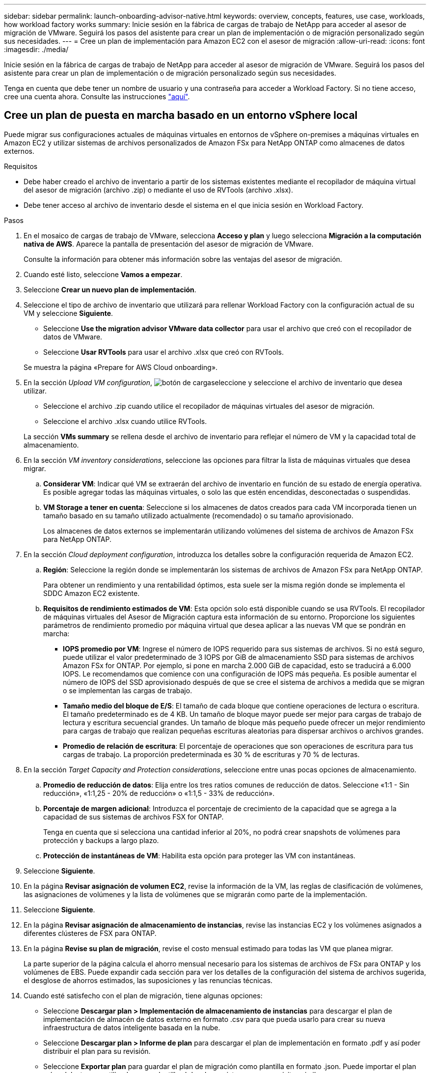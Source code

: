 ---
sidebar: sidebar 
permalink: launch-onboarding-advisor-native.html 
keywords: overview, concepts, features, use case, workloads, how workload factory works 
summary: Inicie sesión en la fábrica de cargas de trabajo de NetApp para acceder al asesor de migración de VMware. Seguirá los pasos del asistente para crear un plan de implementación o de migración personalizado según sus necesidades. 
---
= Cree un plan de implementación para Amazon EC2 con el asesor de migración
:allow-uri-read: 
:icons: font
:imagesdir: ./media/


[role="lead"]
Inicie sesión en la fábrica de cargas de trabajo de NetApp para acceder al asesor de migración de VMware. Seguirá los pasos del asistente para crear un plan de implementación o de migración personalizado según sus necesidades.

Tenga en cuenta que debe tener un nombre de usuario y una contraseña para acceder a Workload Factory. Si no tiene acceso, cree una cuenta ahora. Consulte las instrucciones https://docs.netapp.com/us-en/workload-setup-admin/quick-start.html["aquí"].



== Cree un plan de puesta en marcha basado en un entorno vSphere local

Puede migrar sus configuraciones actuales de máquinas virtuales en entornos de vSphere on-premises a máquinas virtuales en Amazon EC2 y utilizar sistemas de archivos personalizados de Amazon FSx para NetApp ONTAP como almacenes de datos externos.

.Requisitos
* Debe haber creado el archivo de inventario a partir de los sistemas existentes mediante el recopilador de máquina virtual del asesor de migración (archivo .zip) o mediante el uso de RVTools (archivo .xlsx).
* Debe tener acceso al archivo de inventario desde el sistema en el que inicia sesión en Workload Factory.


.Pasos
. En el mosaico de cargas de trabajo de VMware, selecciona *Acceso y plan* y luego selecciona *Migración a la computación nativa de AWS*. Aparece la pantalla de presentación del asesor de migración de VMware.
+
Consulte la información para obtener más información sobre las ventajas del asesor de migración.

. Cuando esté listo, seleccione *Vamos a empezar*.
. Seleccione *Crear un nuevo plan de implementación*.
. Seleccione el tipo de archivo de inventario que utilizará para rellenar Workload Factory con la configuración actual de su VM y seleccione *Siguiente*.
+
** Seleccione *Use the migration advisor VMware data collector* para usar el archivo que creó con el recopilador de datos de VMware.
** Seleccione *Usar RVTools* para usar el archivo .xlsx que creó con RVTools.


+
Se muestra la página «Prepare for AWS Cloud onboarding».

. En la sección _Upload VM configuration_, image:button-upload-file.png["botón de carga"]seleccione y seleccione el archivo de inventario que desea utilizar.
+
** Seleccione el archivo .zip cuando utilice el recopilador de máquinas virtuales del asesor de migración.
** Seleccione el archivo .xlsx cuando utilice RVTools.


+
La sección *VMs summary* se rellena desde el archivo de inventario para reflejar el número de VM y la capacidad total de almacenamiento.

. En la sección _VM inventory considerations_, seleccione las opciones para filtrar la lista de máquinas virtuales que desea migrar.
+
.. *Considerar VM*: Indicar qué VM se extraerán del archivo de inventario en función de su estado de energía operativa. Es posible agregar todas las máquinas virtuales, o solo las que estén encendidas, desconectadas o suspendidas.
.. *VM Storage a tener en cuenta*: Seleccione si los almacenes de datos creados para cada VM incorporada tienen un tamaño basado en su tamaño utilizado actualmente (recomendado) o su tamaño aprovisionado.
+
Los almacenes de datos externos se implementarán utilizando volúmenes del sistema de archivos de Amazon FSx para NetApp ONTAP.



. En la sección _Cloud deployment configuration_, introduzca los detalles sobre la configuración requerida de Amazon EC2.
+
.. *Región*: Seleccione la región donde se implementarán los sistemas de archivos de Amazon FSx para NetApp ONTAP.
+
Para obtener un rendimiento y una rentabilidad óptimos, esta suele ser la misma región donde se implementa el SDDC Amazon EC2 existente.

.. *Requisitos de rendimiento estimados de VM*: Esta opción solo está disponible cuando se usa RVTools. El recopilador de máquinas virtuales del Asesor de Migración captura esta información de su entorno. Proporcione los siguientes parámetros de rendimiento promedio por máquina virtual que desea aplicar a las nuevas VM que se pondrán en marcha:
+
*** *IOPS promedio por VM*: Ingrese el número de IOPS requerido para sus sistemas de archivos. Si no está seguro, puede utilizar el valor predeterminado de 3 IOPS por GiB de almacenamiento SSD para sistemas de archivos Amazon FSx for ONTAP. Por ejemplo, si pone en marcha 2.000 GiB de capacidad, esto se traducirá a 6.000 IOPS. Le recomendamos que comience con una configuración de IOPS más pequeña. Es posible aumentar el número de IOPS del SSD aprovisionado después de que se cree el sistema de archivos a medida que se migran o se implementan las cargas de trabajo.
*** *Tamaño medio del bloque de E/S*: El tamaño de cada bloque que contiene operaciones de lectura o escritura. El tamaño predeterminado es de 4 KB. Un tamaño de bloque mayor puede ser mejor para cargas de trabajo de lectura y escritura secuencial grandes. Un tamaño de bloque más pequeño puede ofrecer un mejor rendimiento para cargas de trabajo que realizan pequeñas escrituras aleatorias para dispersar archivos o archivos grandes.
*** *Promedio de relación de escritura*: El porcentaje de operaciones que son operaciones de escritura para tus cargas de trabajo. La proporción predeterminada es 30 % de escrituras y 70 % de lecturas.




. En la sección _Target Capacity and Protection considerations_, seleccione entre unas pocas opciones de almacenamiento.
+
.. *Promedio de reducción de datos*: Elija entre los tres ratios comunes de reducción de datos. Seleccione «1:1 - Sin reducción», «1:1,25 - 20% de reducción» o «1:1,5 - 33% de reducción».
.. *Porcentaje de margen adicional*: Introduzca el porcentaje de crecimiento de la capacidad que se agrega a la capacidad de sus sistemas de archivos FSX for ONTAP.
+
Tenga en cuenta que si selecciona una cantidad inferior al 20%, no podrá crear snapshots de volúmenes para protección y backups a largo plazo.

.. *Protección de instantáneas de VM*: Habilita esta opción para proteger las VM con instantáneas.


. Seleccione *Siguiente*.
. En la página *Revisar asignación de volumen EC2*, revise la información de la VM, las reglas de clasificación de volúmenes, las asignaciones de volúmenes y la lista de volúmenes que se migrarán como parte de la implementación.
. Seleccione *Siguiente*.
. En la página *Revisar asignación de almacenamiento de instancias*, revise las instancias EC2 y los volúmenes asignados a diferentes clústeres de FSX para ONTAP.
. En la página *Revise su plan de migración*, revise el costo mensual estimado para todas las VM que planea migrar.
+
La parte superior de la página calcula el ahorro mensual necesario para los sistemas de archivos de FSx para ONTAP y los volúmenes de EBS. Puede expandir cada sección para ver los detalles de la configuración del sistema de archivos sugerida, el desglose de ahorros estimados, las suposiciones y las renuncias técnicas.

. Cuando esté satisfecho con el plan de migración, tiene algunas opciones:


* Seleccione *Descargar plan > Implementación de almacenamiento de instancias* para descargar el plan de implementación de almacén de datos externo en formato .csv para que pueda usarlo para crear su nueva infraestructura de datos inteligente basada en la nube.
* Seleccione *Descargar plan > Informe de plan* para descargar el plan de implementación en formato .pdf y así poder distribuir el plan para su revisión.
* Seleccione *Exportar plan* para guardar el plan de migración como plantilla en formato .json. Puede importar el plan más adelante para utilizarlo como plantilla al desplegar sistemas con requisitos similares.




== Cree un plan de despliegue basado en un plan existente

Si está planificando un nuevo despliegue similar a un plan de despliegue existente que ha utilizado en el pasado, puede importar ese plan, realizar cambios y, a continuación, guardarlo como un nuevo plan de despliegue.

.Requisitos
Debe tener acceso al archivo .json para el plan de despliegue existente desde el sistema en el que está iniciando sesión en Workload Factory.

.Pasos
. Inicie sesión en Workload Factory.
. En el mosaico de cargas de trabajo de VMware, selecciona *Acceso y plan* y luego selecciona *Migración a la computación nativa de AWS*.
. Seleccione *Importar un plan de implementación existente*.
. image:button-upload-file.png["botón de carga"]Seleccione y seleccione el archivo de plan .json existente que desea importar en el asesor de migración.
. Seleccione *Siguiente*.
+
Aparece la página Revisar plan.

. Puede seleccionar *Anterior* para acceder a páginas anteriores y modificar la configuración del plan como se describe en la sección anterior.
. Una vez que haya personalizado el plan según sus necesidades, puede guardar el plan o descargar el informe del plan como un archivo PDF.

